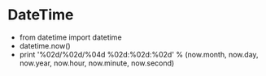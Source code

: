 * DateTime
    - from datetime import datetime
    - datetime.now()
    - print '%02d/%02d/%04d %02d:%02d:%02d' % (now.month, now.day, now.year, now.hour, now.minute, now.second)

